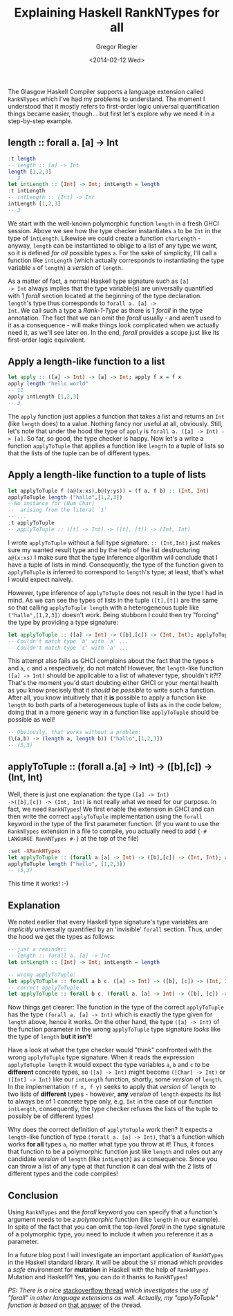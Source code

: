 # -*- haskell-process-args-ghci: nil; haskell-program-name: "ghci"; -*-
#+SIDEBAR: collapse
#+PUBLISH: true
#+TAGS: haskell ghc rankntypes extension
#+CATEGORIES: programming
#+TITLE: Explaining Haskell RankNTypes for all
#+AUTHOR: Gregor Riegler
#+EMAIL: gregor.riegler@gmail.com
#+DATE: <2014-02-12 Wed>

The Glasgow Haskell Compiler supports a language extension called
=RankNTypes= which I've had my problems to understand. The moment I
understood that it mostly refers to first-order logic universal
quantification things became easier, though... but first let's explore why we
need it in a step-by-step example.
#+HTML: <!-- more -->

** length :: forall a. [a] -> Int
   
#+BEGIN_SRC haskell :results silent :exports code
:t length
-- length :: [a] -> Int
length [1,2,3]
-- 3
let intLength :: [Int] -> Int; intLength = length
:t intLength
-- intLength :: [Int] -> Int
intLength [1,2,3]
-- 3
#+END_SRC

We start with the well-known polymorphic function =length= in a fresh
GHCI session. Above we
see how the type checker instantiates =a= to be =Int= in the type of
=intLength=. Likewise we could create a function =charLength= -
anyway, =length= can be instantiated to oblige to a list of any type
we want, so it is defined /for all/ possible types =a=. For the sake
of simplicity, I'll call a function like =intLength= (which actually
corresponds to instantiating the type variable =a= of =length=) a
/version/ of =length=.

As a matter of fact, a normal Haskell type signature such as =[a]
-> Int= always implies that the type variable(s) are universally
quantified with 1 /forall/ section located at the beginning of the
type declaration. =length='s type thus corresponds to =forall a. [a] ->
Int=. We call such a type a /Rank-1-Type/ as there is 1 /forall/ in
the type annotation. The fact that we can omit the /forall/ usually -
and aren't used to it as a consequence - will make things look complicated
when we actually need it, as we'll see later on. In the end, /forall/ provides
a scope just like its first-order logic equivalent.

** Apply a length-like function to a list

#+BEGIN_SRC haskell :results silent
let apply :: ([a] -> Int) -> [a] -> Int; apply f x = f x
apply length "hello world"
-- 11
apply intLength [1,2,3]
-- 3
#+END_SRC

The =apply= function just applies a function that takes a list and
returns an =Int= (like =length= does) to a value.
Nothing fancy nor useful at all, obviously. Still, let's note that under the hood
the type of =apply= is =forall a. ([a] -> Int) -> [a]=. So far, so
good, the type checker is happy. Now let's a write a function
=applyToTuple= that applies a function like =length= to a tuple of
lists so that the lists of the tuple can be of different types.

** Apply a length-like function to a tuple of lists

#+BEGIN_SRC haskell :results silent
let applyToTuple f (a@(x:xs),b@(y:ys)) = (f a, f b) :: (Int, Int)
applyToTuple length ("hallo",[1,2,3])
--No instance for (Num Char)
--  arising from the literal `1'
-- ...
:t applyToTuple
-- applyToTuple :: ([t] -> Int) -> ([t], [t]) -> (Int, Int)
#+END_SRC
I wrote =applyToTuple= without a full type signature. =:: (Int,Int)=
just makes sure my wanted result type and by the help of the list
destructuring =a@(x:xs)= I make sure that the type inference algorithm
will conclude 
that I have a tuple of lists in mind. Consequently, the type of the
function given to =applyToTuple= is inferred to correspond to
=length='s type; at least, that's what I would expect naively.

However, type inference of =applyToTuple= does not result in the type I had
in mind. As we can see the types of lists in the tuple =([t],[t])= are
the same so that calling =applyToTuple length= with a heterogeneous
tuple like =("hallo",[1,2,3])= doesn't work. Being stubborn I could
then try "forcing" the type by providing a type signature:

#+BEGIN_SRC haskell :results silent
let applyToTuple :: ([a] -> Int) -> ([b],[c]) -> (Int, Int); applyToTuple f (x,y) = (f x, f y)
-- Couldn't match type `b' with `a' ...
-- Couldn't match type `c' with `a' ...
#+END_SRC

This attempt also fails as GHCI complains about the fact that the
types =b= and =a=, =c= and =a= respectively, do not match! However, the
=length=-like function =([a] -> Int)= should be applicable to a list of
whatever type, shouldn't it?!? That's the moment
you'd start doubting either GHCI or your mental health as you know precisely
that it /should be possible/ to write such a function. After all, you
know intuitively that it *is* possible to apply a function like =length=
to both parts of a heterogeneous tuple of lists as in the code below;
doing that in a more generic way in a function like =applyToTuple=
should be possible as well!

#+BEGIN_SRC haskell :results silent
-- Obviously, that works without a problem:
(\(a,b) -> (length a, length b)) ("hallo",[1,2,3])
-- (5,3)
#+END_SRC

** applyToTuple :: (forall a.[a] -> Int) -> ([b],[c]) -> (Int, Int)
Well, there is just one explanation: the type =([a] -> Int)
->([b],[c]) -> (Int, Int)= is not really what we need for our purpose.
In fact, we need =RankNTypes=!
We first enable the extension in GHCI and can then write the correct
=applyToTuple= implementation using the =forall= keyword in the type
of the first parameter function. (If you want to use the
=RankNTypes= extension in a file to compile, you actually need to add ={-#
LANGUAGE RankNTypes #-}= at the top of the file)

#+BEGIN_SRC haskell :results silent
:set -XRankNTypes
let applyToTuple :: (forall a.[a] -> Int) -> ([b],[c]) -> (Int, Int); applyToTuple f (x,y) = (f x, f y)
applyToTuple length ("hello", [1,2,3])
-- (5,3)
#+END_SRC

This time it works! :-)

** Explanation
We noted earlier that every Haskell type signature's type variables
are /implicitly/ universally quantified by an 'invisible' =forall=
section. Thus, under the hood we get the types as follows:

#+BEGIN_SRC haskell :results silent
-- just a reminder:
-- length :: forall a. [a] -> Int 
let intLength :: [Int] -> Int; intLength = length 

-- wrong applyToTuple:
let applyToTuple :: forall a b c. ([a] -> Int) -> ([b], [c]) -> (Int, Int); applyToTuple f (x,y) = (f x, f y) 
-- correct applyToTuple:
let applyToTuple :: forall b c. (forall a. [a] -> Int) -> ([b], [c]) -> (Int, Int); applyToTuple f (x,y) = (f x, f y)
#+END_SRC

Now things get clearer: The function in the type of the correct
=applyToTuple= has the type =(forall a. [a] -> Int)= which is exactly
the type given for =length= above, hence it works. On the other hand,
the type =([a] -> Int)= of the function parameter in the wrong
=applyToTuple= type signature /looks/ like the type of =length= *but it isn't*!

Have a look at what the type
checker would "think" confronted with the wrong =applyToTuple= type
signature. When it reads the expression =applyToTuple length= it would
expect the type variables =a=, =b= and =c= to be *different*
concrete types, so =([a] -> Int)= might become =([Char] -> Int)= or
=([Int] -> Int)= like our =intLength= function, shortly, some
/version/ of =length=. In the implementation =(f x, f y)= seeks to apply that /version/ of
=length= to two lists of *different* types - however, *any* /version/ of
=length= expects its list to always be of 1 concrete type only, e.g. =Int= in
the case of our function =intLength=, consequently, the type checker
refuses the lists of the tuple to possibly be of different types!

Why does the correct definition of =applyToTuple= work then? It
expects a =length=-like function of type =(forall a. [a] -> Int)=, that's a function
which works *for all* types =a=, no matter what type you throw at it!
Thus, it forces that function to be a polymorphic function just like
=length= and rules out any candidate /version/ of =length= (like =intLength=) as a consequence.
Since you can throw a list of any type at that function it can deal with the 2
lists of different types and the code compiles! 

** Conclusion
Using =RankNTypes= and the /forall/ keyword you can specify that a
function's argument needs to be a /polymorphic/ function (like
=length= in our example). In spite of the fact that you can omit the top-level
/forall/ in the type signature of a polymorphic type, you need to include
it when you reference it as a parameter.

In a future blog post I will investigate an important application of
=RankNTypes= in the Haskell standard library. It will be about the
=ST= monad which provides a /safe/ environment for *mutation* in
Haskell with the help of =RankNTypes=. Mutation and Haskell?! Yes,
you can do it thanks to =RankNTypes=!

/PS: There is a nice/
[[http://stackoverflow.com/questions/3071136/what-does-the-forall-keyword-in-haskell-ghc-do][stackoverflow thread]] /which investigates the use of "forall" in other
language extensions as well. Actually, my "applyToTuple" function is based on/
[[http://stackoverflow.com/a/3071932/928944][that answer]] of the thread.
